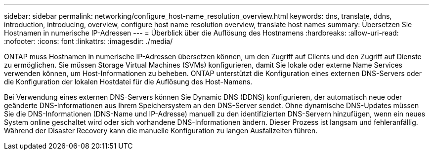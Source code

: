 ---
sidebar: sidebar 
permalink: networking/configure_host-name_resolution_overview.html 
keywords: dns, translate, ddns, introduction, introducing, overview, configure host name resolution overview, translate host names 
summary: Übersetzen Sie Hostnamen in numerische IP-Adressen 
---
= Überblick über die Auflösung des Hostnamens
:hardbreaks:
:allow-uri-read: 
:nofooter: 
:icons: font
:linkattrs: 
:imagesdir: ./media/


[role="lead"]
ONTAP muss Hostnamen in numerische IP-Adressen übersetzen können, um den Zugriff auf Clients und den Zugriff auf Dienste zu ermöglichen. Sie müssen Storage Virtual Machines (SVMs) konfigurieren, damit Sie lokale oder externe Name Services verwenden können, um Host-Informationen zu beheben. ONTAP unterstützt die Konfiguration eines externen DNS-Servers oder die Konfiguration der lokalen Hostdatei für die Auflösung des Host-Namens.

Bei Verwendung eines externen DNS-Servers können Sie Dynamic DNS (DDNS) konfigurieren, der automatisch neue oder geänderte DNS-Informationen aus Ihrem Speichersystem an den DNS-Server sendet. Ohne dynamische DNS-Updates müssen Sie die DNS-Informationen (DNS-Name und IP-Adresse) manuell zu den identifizierten DNS-Servern hinzufügen, wenn ein neues System online geschaltet wird oder sich vorhandene DNS-Informationen ändern. Dieser Prozess ist langsam und fehleranfällig. Während der Disaster Recovery kann die manuelle Konfiguration zu langen Ausfallzeiten führen.
